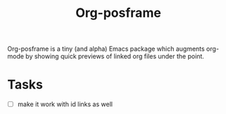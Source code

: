 #+TITLE: Org-posframe

Org-posframe is a tiny (and alpha) Emacs package which augments org-mode by showing quick previews of linked org files under the point.

* Tasks
- [ ] make it work with id links as well
